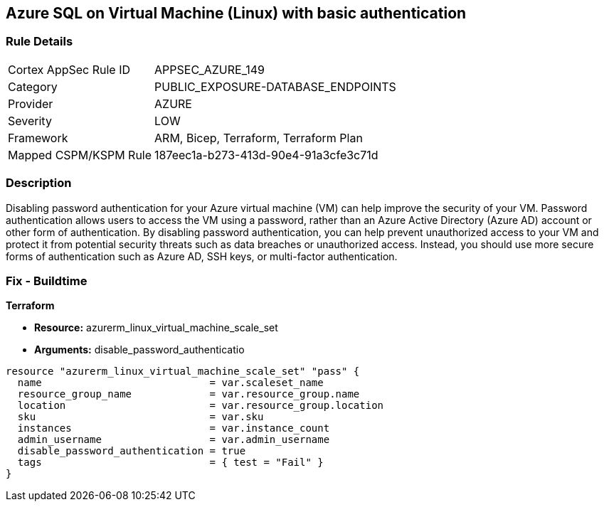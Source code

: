 == Azure SQL on Virtual Machine (Linux) with basic authentication


=== Rule Details

[cols="1,3"]
|===
|Cortex AppSec Rule ID |APPSEC_AZURE_149
|Category |PUBLIC_EXPOSURE-DATABASE_ENDPOINTS
|Provider |AZURE
|Severity |LOW
|Framework |ARM, Bicep, Terraform, Terraform Plan
|Mapped CSPM/KSPM Rule |187eec1a-b273-413d-90e4-91a3cfe3c71d
|===


=== Description

Disabling password authentication for your Azure virtual machine (VM) can help improve the security of your VM.
Password authentication allows users to access the VM using a password, rather than an Azure Active Directory (Azure AD) account or other form of authentication.
By disabling password authentication, you can help prevent unauthorized access to your VM and protect it from potential security threats such as data breaches or unauthorized access.
Instead, you should use more secure forms of authentication such as Azure AD, SSH keys, or multi-factor authentication.

=== Fix - Buildtime


*Terraform* 


* *Resource:* azurerm_linux_virtual_machine_scale_set
* *Arguments:* disable_password_authenticatio


[source,go]
----
resource "azurerm_linux_virtual_machine_scale_set" "pass" {
  name                            = var.scaleset_name
  resource_group_name             = var.resource_group.name
  location                        = var.resource_group.location
  sku                             = var.sku
  instances                       = var.instance_count
  admin_username                  = var.admin_username
  disable_password_authentication = true
  tags                            = { test = "Fail" }
}
----
